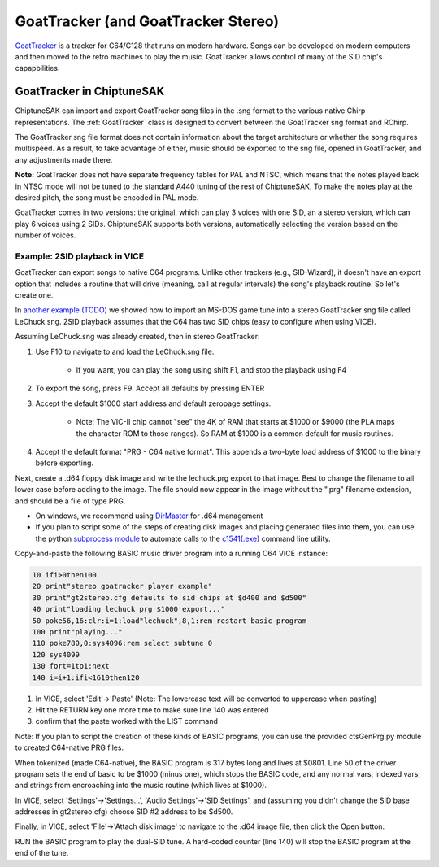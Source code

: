 ************************************
GoatTracker (and GoatTracker Stereo)
************************************

`GoatTracker <https://cadaver.github.io/>`_ is a tracker for C64/C128 that runs on modern hardware.  Songs can be developed on modern computers and then moved to the retro machines to play the music.  GoatTracker allows control of many of the SID chip's capapbilities.

GoatTracker in ChiptuneSAK
++++++++++++++++++++++++++

ChiptuneSAK can import and export GoatTracker song files in the .sng format to the various native Chirp representations.  The :ref:`GoatTracker` class is designed to convert between the GoatTracker sng format and RChirp.

The GoatTracker sng file format does not contain information about the target architecture or whether the song requires multispeed. As a result, to take advantage of either, music should be exported to the sng file, opened in GoatTracker, and any adjustments made there.

**Note:** GoatTracker does not have separate frequency tables for PAL and NTSC, which means that the notes played back in NTSC mode will not be tuned to the standard A440 tuning of the rest of ChiptuneSAK. To make the notes play at the desired pitch, the song must be encoded in PAL mode.

GoatTracker comes in two versions: the original, which can play 3 voices with one SID, an a stereo version, which can play 6 voices using 2 SIDs. ChiptuneSAK supports both versions, automatically selecting the version based on the number of voices.


Example:  2SID playback in VICE
###############################

GoatTracker can export songs to native C64 programs.  Unlike other trackers (e.g., SID-Wizard), it doesn't have an export option that includes a routine that will drive (meaning, call at regular intervals) the song's playback routine.  So let's create one.

In `another example (TODO) <http://www.TODO.com/>`_ we showed how to import an MS-DOS game tune into a stereo GoatTracker sng file called LeChuck.sng.  2SID playback assumes that the C64 has two SID chips (easy to configure when using VICE).  

Assuming LeChuck.sng was already created, then in stereo GoatTracker:

1. Use F10 to navigate to and load the LeChuck.sng file.

    * If you want, you can play the song using shift F1, and stop the playback using F4

2. To export the song, press F9.  Accept all defaults by pressing ENTER

3. Accept the default $1000 start address and default zeropage settings.

     * Note: The VIC-II chip cannot "see" the 4K of RAM that starts at $1000 or $9000 (the PLA maps the character ROM to those ranges).  So RAM at $1000 is a common default for music routines.

4. Accept the default format "PRG - C64 native format".  This appends a two-byte load address of $1000 to the binary before exporting.

Next, create a .d64 floppy disk image and write the lechuck.prg export to that image.  Best to change the filename to all lower case before adding to the image.  The file should now appear in the image without the ".prg" filename extension, and should be a file of type PRG.

* On windows, we recommend using `DirMaster <https://style64.org/dirmaster>`_ for .d64 management

* If you plan to script some of the steps of creating disk images and placing generated files into them, you can use the python `subprocess module <https://docs.python.org/3/library/subprocess.html>`_ to automate calls to the `c1541(.exe) <https://vice-emu.sourceforge.io/vice_13.html>`_ command line utility.

Copy-and-paste the following BASIC music driver program into a running C64 VICE instance:

.. code-block::

    10 ifi>0then100
    20 print"stereo goatracker player example"
    30 print"gt2stereo.cfg defaults to sid chips at $d400 and $d500"
    40 print"loading lechuck prg $1000 export..."
    50 poke56,16:clr:i=1:load"lechuck",8,1:rem restart basic program
    100 print"playing..."
    110 poke780,0:sys4096:rem select subtune 0
    120 sys4099
    130 fort=1to1:next
    140 i=i+1:ifi<1610then120

1. In VICE, select 'Edit'->'Paste' (Note: The lowercase text will be converted to uppercase when pasting)
2. Hit the RETURN key one more time to make sure line 140 was entered
3. confirm that the paste worked with the LIST command

Note: If you plan to script the creation of these kinds of BASIC programs, you can use the provided ctsGenPrg.py module to created C64-native PRG files.

When tokenized (made C64-native), the BASIC program is 317 bytes long and lives at $0801.  Line 50 of the driver program sets the end of basic to be $1000 (minus one), which stops the BASIC code, and any normal vars, indexed vars, and strings from encroaching into the music routine (which lives at $1000).

In VICE, select 'Settings'->'Settings...', 'Audio Settings'->'SID Settings', and (assuming you didn't change the SID base addresses in gt2stereo.cfg) choose SID #2 address to be $d500.

Finally, in VICE, select 'File'->'Attach disk image' to navigate to the .d64 image file, then click the Open button.

RUN the BASIC program to play the dual-SID tune.  A hard-coded counter (line 140) will stop the BASIC program at the end of the tune.
